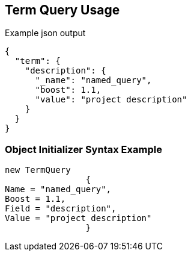 :ref_current: https://www.elastic.co/guide/en/elasticsearch/reference/current

:github: https://github.com/elastic/elasticsearch-net

:imagesdir: ../../../images

[[term-query-usage]]
== Term Query Usage

[source,javascript,method="queryjson"]
.Example json output
----
{
  "term": {
    "description": {
      "_name": "named_query",
      "boost": 1.1,
      "value": "project description"
    }
  }
}
----

=== Object Initializer Syntax Example

[source,csharp,method="queryinitializer"]
----
new TermQuery
		{
Name = "named_query",
Boost = 1.1,
Field = "description",
Value = "project description"
		}
----

